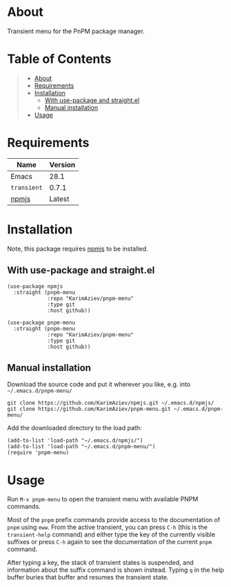 #+OPTIONS: ^:nil tags:nil num:nil

* About

Transient menu for the PnPM package manager.

[[./pnpm-menu-demo.gif]]

* Table of Contents                                       :TOC_2_gh:QUOTE:
#+BEGIN_QUOTE
- [[#about][About]]
- [[#requirements][Requirements]]
- [[#installation][Installation]]
  - [[#with-use-package-and-straightel][With use-package and straight.el]]
  - [[#manual-installation][Manual installation]]
- [[#usage][Usage]]
#+END_QUOTE

* Requirements

| Name        | Version |
|-------------+---------|
| Emacs       |    28.1 |
| ~transient~ |   0.7.1 |
| [[https://github.com/KarimAziev/npmjs][npmjs]]       |  Latest |


* Installation

Note, this package requires [[https://github.com/KarimAziev/npmjs][npmjs]] to be installed.

** With use-package and straight.el

#+begin_src elisp :eval no
(use-package npmjs
  :straight (pnpm-menu
             :repo "KarimAziev/pnpm-menu"
             :type git
             :host github))

(use-package pnpm-menu
  :straight (pnpm-menu
             :repo "KarimAziev/pnpm-menu"
             :type git
             :host github))
#+end_src

** Manual installation

Download the source code and put it wherever you like, e.g. into =~/.emacs.d/pnpm-menu/=

#+begin_src shell :eval no
git clone https://github.com/KarimAziev/npmjs.git ~/.emacs.d/npmjs/
git clone https://github.com/KarimAziev/pnpm-menu.git ~/.emacs.d/pnpm-menu/
#+end_src

Add the downloaded directory to the load path:

#+begin_src elisp :eval no
(add-to-list 'load-path "~/.emacs.d/npmjs/")
(add-to-list 'load-path "~/.emacs.d/pnpm-menu/")
(require 'pnpm-menu)
#+end_src

* Usage

Run ~M-x pnpm-menu~ to open the transient menu with available PNPM commands.

Most of the =pnpm= prefix commands provide access to the documentation of =pnpm= using =eww=. From the active transient, you can press =C-h= (this is the =transient-help= command) and either type the key of the currently visible suffixes or press =C-h= again to see the documentation of the current =pnpm= command.

[[./pnpm-menu-help.gif]]

After typing a key, the stack of transient states is suspended, and information about the suffix command is shown instead. Typing =q= in the help buffer buries that buffer and resumes the transient state.
